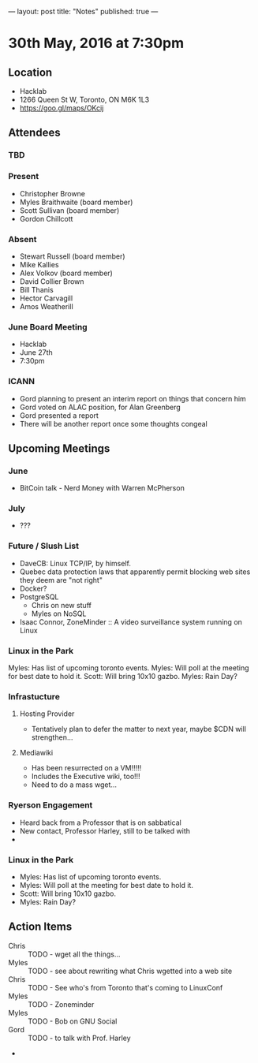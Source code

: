 ---
layout: post
title: "Notes"
published: true
---

* 30th May, 2016 at 7:30pm

** Location
  - Hacklab
  - 1266 Queen St W, Toronto, ON M6K 1L3
  - <https://goo.gl/maps/OKcij>

** Attendees

*** TBD


*** Present

- Christopher Browne
- Myles Braithwaite  (board member)
- Scott Sullivan (board member)
- Gordon Chillcott

*** Absent


- Stewart Russell (board member)
- Mike Kallies
- Alex Volkov (board member)
- David Collier Brown
- Bill Thanis
- Hector Carvagill
- Amos Weatherill

*** June Board Meeting
  - Hacklab
  - June 27th
  - 7:30pm

*** ICANN
  - Gord planning to present an interim report on things that concern him
  - Gord voted on ALAC position, for Alan Greenberg
  - Gord presented a report
  - There will be another report once some thoughts congeal

** Upcoming Meetings

*** June
  - BitCoin talk - Nerd Money with Warren McPherson

*** July
  - ???

*** Future / Slush List

  - DaveCB: Linux TCP/IP, by himself.
  - Quebec data protection laws that apparently permit blocking web sites they deem are "not right"
  - Docker?
  - PostgreSQL
    - Chris on new stuff
    - Myles on NoSQL
  - Isaac Connor, ZoneMinder :: A video surveillance system running on Linux
  
*** Linux in the Park

Myles: Has list of upcoming toronto events.
Myles: Will poll at the meeting for best date to hold it.
Scott: Will bring 10x10 gazbo.
Myles: Rain Day?


*** Infrastucture
**** Hosting Provider
 - Tentatively plan to defer the matter to next year, maybe $CDN will strengthen...

**** Mediawiki
 - Has been resurrected on a VM!!!!!  
 - Includes the Executive wiki, too!!!  
 - Need to do a mass wget...

*** Ryerson Engagement
 - Heard back from a Professor that is on sabbatical
 - New contact, Professor Harley, still to be talked with
 - 

*** Linux in the Park

  - Myles: Has list of upcoming toronto events.
  - Myles: Will poll at the meeting for best date to hold it.
  - Scott: Will bring 10x10 gazbo.
  - Myles: Rain Day?


** Action Items
 - Chris :: TODO - wget all the things...
 - Myles :: TODO - see about rewriting what Chris wgetted into a web site
 - Chris :: TODO - See who's from Toronto that's coming to LinuxConf
 - Myles :: TODO - Zoneminder
 - Myles :: TODO - Bob on GNU Social
 - Gord :: TODO - to talk with Prof. Harley
 - 
